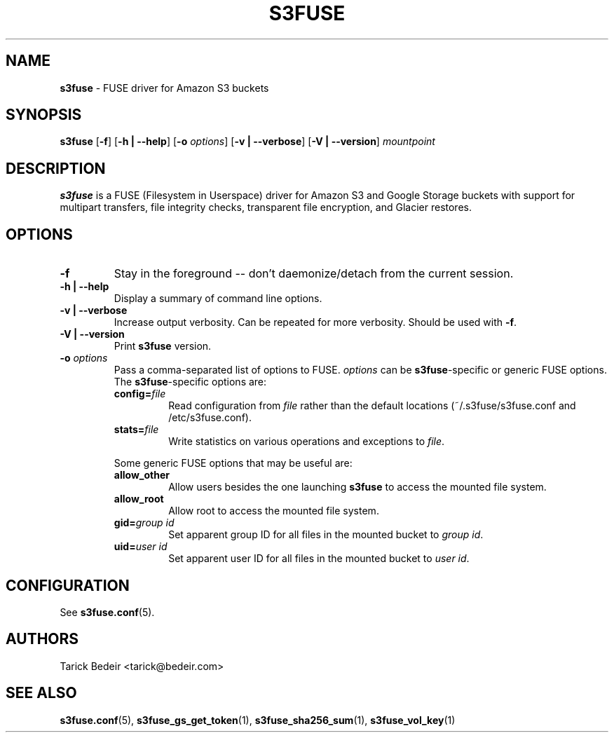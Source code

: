.\" man page for s3fuse
.TH S3FUSE 1 2013-01-26 "s3fuse 0.13" "s3fuse"

.SH NAME
\fBs3fuse\fR - FUSE driver for Amazon S3 buckets

.SH SYNOPSIS
.B  s3fuse
.RB [ \-f "] [" "\-h | \-\-help" "] [" \-o
.IR options ]
.RB [ "\-v | \-\-verbose" "] [" "\-V | \-\-version" ]
.I  mountpoint

.SH DESCRIPTION
\fBs3fuse\fR is a FUSE (Filesystem in Userspace) driver for Amazon S3 and 
Google Storage buckets with support for multipart transfers, file integrity
checks, transparent file encryption, and Glacier restores.

.SH OPTIONS
.TP
.B -f
Stay in the foreground -- don't daemonize/detach from the current session.

.TP
.B "-h | --help"
Display a summary of command line options.

.TP
.B "-v | --verbose"
Increase output verbosity. Can be repeated for more verbosity. Should be used 
with \fB-f\fR.

.TP
.B "-V | --version"
Print \fBs3fuse\fR version.

.TP
.BI -o " options"
Pass a comma-separated list of options to FUSE. \fIoptions\fR can be 
\fBs3fuse\fR-specific or generic FUSE options.  The \fBs3fuse\fR-specific 
options are:

.RS
.TP
.BI "config=" "file"
Read configuration from \fIfile\fR rather than the default locations
(~/.s3fuse/s3fuse.conf and /etc/s3fuse.conf).

.TP
.BI "stats=" "file"
Write statistics on various operations and exceptions to \fIfile\fR.

.RE
.RS
Some generic FUSE options that may be useful are:

.TP
.BI "allow_other"
Allow users besides the one launching \fBs3fuse\fR to access the mounted file
system.

.TP
.BI "allow_root"
Allow root to access the mounted file system.

.TP
.BI "gid=" "group id"
Set apparent group ID for all files in the mounted bucket to \fIgroup id\fR.

.TP
.BI "uid=" "user id"
Set apparent user ID for all files in the mounted bucket to \fIuser id\fR.

.RE

.SH CONFIGURATION
See \fBs3fuse.conf\fR(5).

.SH AUTHORS
Tarick Bedeir <tarick@bedeir.com>

.SH SEE ALSO
\fBs3fuse.conf\fR(5), \fBs3fuse_gs_get_token\fR(1), \fBs3fuse_sha256_sum\fR(1),
\fBs3fuse_vol_key\fR(1)
